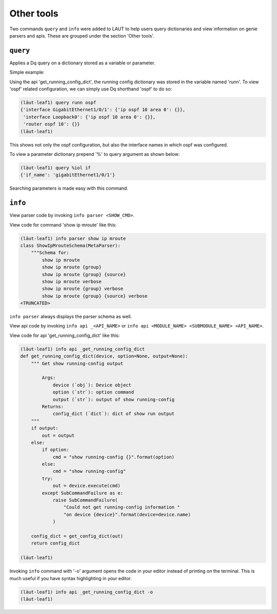 Other tools
===========

Two commands ``query`` and ``info`` were added to LAUT to help users query dictionaries
and view information on genie parsers and apis. These are grouped under the section
'Other tools'.

``query``
---------

Applies a Dq query on a dictionary stored as a variable or parameter.

Simple example:

Using the api 'get_running_config_dict', the running config dictionary was stored
in the variable named 'runn'. To view 'ospf' related configuration, we can simply use
Dq shorthand 'ospf' to do so:

.. code-block:: console

   (lӓut-leaf1) query runn ospf
   {'interface GigabitEthernet1/0/1': {'ip ospf 10 area 0': {}},
    'interface Loopback0': {'ip ospf 10 area 0': {}},
    'router ospf 10': {}}
   (lӓut-leaf1)

This shows not only the ospf configuration, but also the interface names in which
ospf was configured.

To view a parameter dictionary prepend '%' to query argument as shown below:

.. code-block:: console

   (lӓut-leaf1) query %iol if
   {'if_name': 'gigabitEthernet1/0/1'}

Searching parameters is made easy with this command.

``info``
--------

View parser code by invoking ``info parser <SHOW_CMD>``.

View code for command 'show ip mroute' like this:

.. code-block:: console

   (lӓut-leaf1) info parser show ip mroute
   class ShowIpMrouteSchema(MetaParser):
       """Schema for:
           show ip mroute
           show ip mroute {group}
           show ip mroute {group} {source}
           show ip mroute verbose
           show ip mroute {group} verbose
           show ip mroute {group} {source} verbose
   <TRUNCATED>

``info parser`` always displays the parser schema as well.

View api code by invoking ``info api _<API_NAME>`` or ``info api <MODULE_NAME> <SUBMODULE_NAME> <API_NAME>``.

View code for api 'get_running_config_dict' like this:

.. code-block:: console

   (lӓut-leaf1) info api _get_running_config_dict
   def get_running_config_dict(device, option=None, output=None):
       """ Get show running-config output
   
           Args:
               device (`obj`): Device object
               option (`str`): option command
               output (`str`): output of show running-config
           Returns:
               config_dict (`dict`): dict of show run output
       """
       if output:
           out = output
       else:
           if option:
               cmd = "show running-config {}".format(option)
           else:
               cmd = "show running-config"
           try:
               out = device.execute(cmd)
           except SubCommandFailure as e:
               raise SubCommandFailure(
                   "Could not get running-config information "
                   "on device {device}".format(device=device.name)
               )
   
       config_dict = get_config_dict(out)
       return config_dict
   
   (lӓut-leaf1)

Invoking ``info`` command with '-o' argument opens the code in your editor
instead of printing on the terminal. This is much useful if you have syntax highlighting
in your editor.

.. code-block:: console

   (lӓut-leaf1) info api _get_running_config_dict -o
   (lӓut-leaf1)
